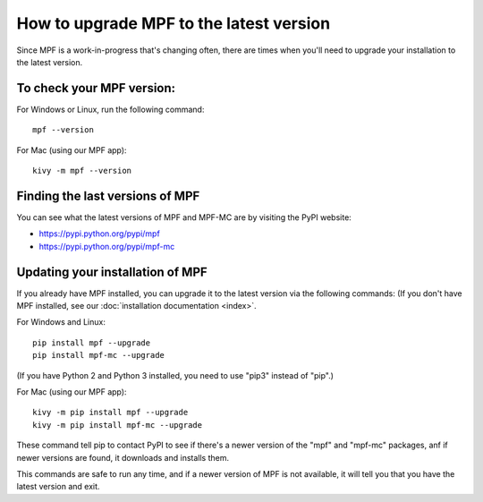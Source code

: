 How to upgrade MPF to the latest version
========================================

Since MPF is a work-in-progress that's changing often, there are times when
you'll need to upgrade your installation to the latest version.

To check your MPF version:
--------------------------

For Windows or Linux, run the following command:

::

  mpf --version

For Mac (using our MPF app):

::

  kivy -m mpf --version

Finding the last versions of MPF
--------------------------------

You can see what the latest versions of MPF and MPF-MC are by visiting the PyPI
website:

* https://pypi.python.org/pypi/mpf
* https://pypi.python.org/pypi/mpf-mc

Updating your installation of MPF
---------------------------------

If you already have MPF installed, you can upgrade it to the latest version
via the following commands: (If you don't have MPF installed, see our
:doc:`installation documentation <index>`.

For Windows and Linux:

::

  pip install mpf --upgrade
  pip install mpf-mc --upgrade

(If you have Python 2 and Python 3 installed, you need to use "pip3" instead of "pip".)

For Mac (using our MPF app):

::

  kivy -m pip install mpf --upgrade
  kivy -m pip install mpf-mc --upgrade

These command tell pip to contact PyPI to see if there's a newer version of the
"mpf" and "mpf-mc" packages, anf if newer versions are found, it downloads and installs them.

This commands are safe to run any time, and if a newer version of MPF is not available,
it will tell you that you have the latest version and exit.
